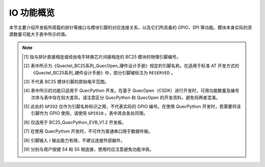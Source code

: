 .. 网页标题

.. .. title:: 主页

.. Metadata

.. meta::
   :description: BC25_QuecPython_EVB_V1.0/V1.2 快速参考手册
   :keywords: QuecPython, quecpython, BC25, bc25, NB, nb, MicroPython, micropython, 开发板, 核心板, EVB, evb

.. 默认语法高亮

.. highlight:: python



IO 功能概览
=================================================

本节主要介绍开发板所搭载的排针等接口与模块引脚的对应连接关系，以及它们所具备的 GPIO、SPI 等功能。模块本身实际的资源数量可能大于表中所示的值。


.. :widths: 20, 20, 20, 20, 20, 15, 15


.. csv-table::
   :file: ./media/bc25_evb1_pins.csv
   :widths: auto
   :header-rows: 1
   :align: center



.. note::

   .. [1] 指与排针直接相连或经由电平转换芯片间接相连的 BC25 模块的物理引脚编号。
   
   .. [2] 表中所示为《Quectel_BC25系列_QuecOpen_硬件设计手册》规定的引脚名称。在适用于标准 AT 开发方式的《Quectel_BC25系列_硬件设计手册》中，部分引脚被标注为 ``RESERVED`` 。

   .. [3] 不代表 BC25 模块引脚的原始电平范围。

   .. [4] 表中所示的功能只适用于 QuecPython 开发。在基于 QuecOpen（CSDK）进行开发时，可用功能数量及编号次序与表中存在较大差异。请注意区分 QuecPython 和 QuecOpen 的开发资料，避免将两者混淆。

   .. [5] 此处的 ``GPIO2`` 仅作为引脚名称标识之用，不代表实际的 GPIO 编号。在使用 QuecPython 开发时，若需要将该引脚作为 GPIO 使用，请使用 ``GPIO10`` 。表中其余各处同理。

   .. [6] 仅适用于 BC25_QuecPython_EVB_V1.2 开发板。

   .. [7] 在使用 QuecPython 开发时，不可作为普通串口用于数据传输。

   .. [8] 引脚输入 / 输出能力有限，不建议连接外部器件。

   .. [9] 分别与用户按键 S4 和 S5 相连接，使用时应注意避免功能冲突。

